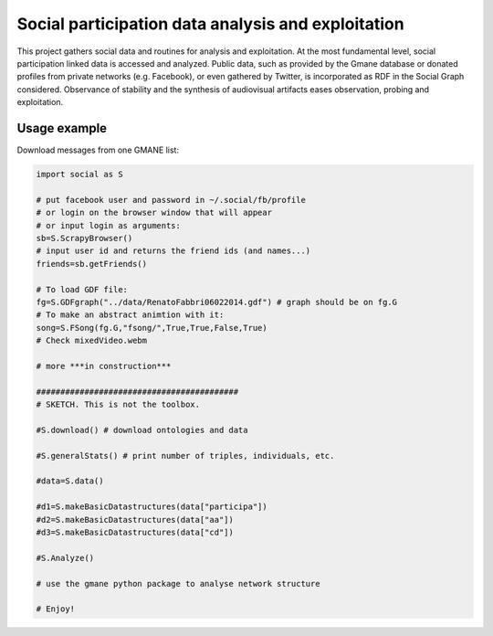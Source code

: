 ==================================================================
Social participation data analysis and exploitation
==================================================================

This project gathers social data and routines for analysis and exploitation. At the most fundamental level, social participation linked data is accessed and analyzed. Public data, such as provided by the Gmane database or donated profiles from private networks (e.g. Facebook), or even gathered by Twitter, is incorporated as RDF in the Social Graph considered. Observance of stability and the synthesis of audiovisual artifacts eases observation, probing and exploitation.

Usage example
=================
Download messages from one GMANE list:

.. code:: python

    import social as S

    # put facebook user and password in ~/.social/fb/profile
    # or login on the browser window that will appear
    # or input login as arguments:
    sb=S.ScrapyBrowser()
    # input user id and returns the friend ids (and names...)
    friends=sb.getFriends()

    # To load GDF file:
    fg=S.GDFgraph("../data/RenatoFabbri06022014.gdf") # graph should be on fg.G
    # To make an abstract animtion with it:
    song=S.FSong(fg.G,"fsong/",True,True,False,True)
    # Check mixedVideo.webm

    # more ***in construction***

    ##########################################
    # SKETCH. This is not the toolbox.

    #S.download() # download ontologies and data

    #S.generalStats() # print number of triples, individuals, etc.

    #data=S.data()

    #d1=S.makeBasicDatastructures(data["participa"])
    #d2=S.makeBasicDatastructures(data["aa"])
    #d3=S.makeBasicDatastructures(data["cd"])

    #S.Analyze()

    # use the gmane python package to analyse network structure

    # Enjoy!
